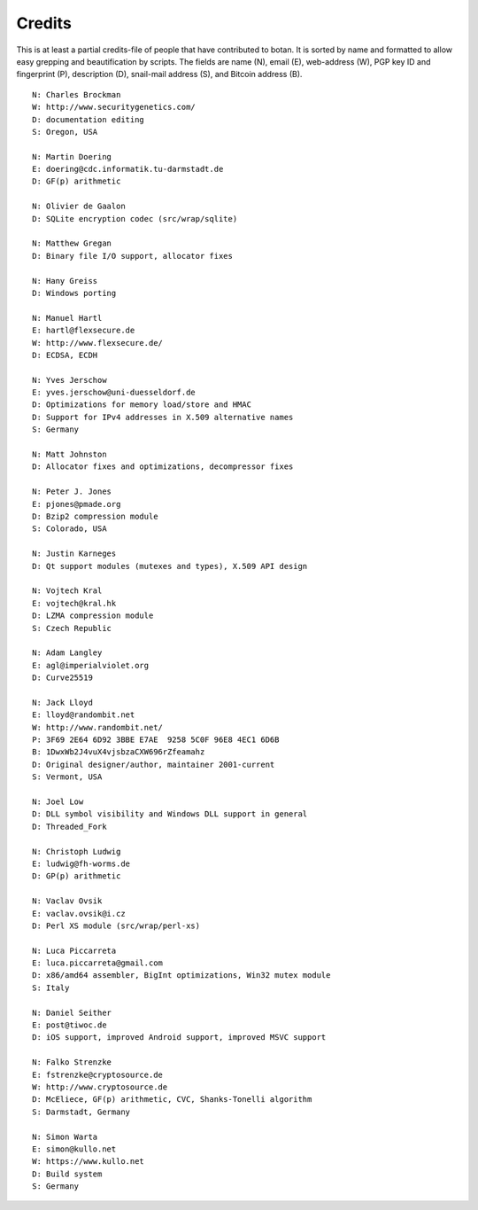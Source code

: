 
Credits
========================================

This is at least a partial credits-file of people that have contributed
to botan. It is sorted by name and formatted to allow easy grepping
and beautification by scripts. The fields are name (N), email (E),
web-address (W), PGP key ID and fingerprint (P), description (D),
snail-mail address (S), and Bitcoin address (B).

::

  N: Charles Brockman
  W: http://www.securitygenetics.com/
  D: documentation editing
  S: Oregon, USA

  N: Martin Doering
  E: doering@cdc.informatik.tu-darmstadt.de
  D: GF(p) arithmetic

  N: Olivier de Gaalon
  D: SQLite encryption codec (src/wrap/sqlite)

  N: Matthew Gregan
  D: Binary file I/O support, allocator fixes

  N: Hany Greiss
  D: Windows porting

  N: Manuel Hartl
  E: hartl@flexsecure.de
  W: http://www.flexsecure.de/
  D: ECDSA, ECDH

  N: Yves Jerschow
  E: yves.jerschow@uni-duesseldorf.de
  D: Optimizations for memory load/store and HMAC
  D: Support for IPv4 addresses in X.509 alternative names
  S: Germany

  N: Matt Johnston
  D: Allocator fixes and optimizations, decompressor fixes

  N: Peter J. Jones
  E: pjones@pmade.org
  D: Bzip2 compression module
  S: Colorado, USA

  N: Justin Karneges
  D: Qt support modules (mutexes and types), X.509 API design

  N: Vojtech Kral
  E: vojtech@kral.hk
  D: LZMA compression module
  S: Czech Republic

  N: Adam Langley
  E: agl@imperialviolet.org
  D: Curve25519

  N: Jack Lloyd
  E: lloyd@randombit.net
  W: http://www.randombit.net/
  P: 3F69 2E64 6D92 3BBE E7AE  9258 5C0F 96E8 4EC1 6D6B
  B: 1DwxWb2J4vuX4vjsbzaCXW696rZfeamahz
  D: Original designer/author, maintainer 2001-current
  S: Vermont, USA

  N: Joel Low
  D: DLL symbol visibility and Windows DLL support in general
  D: Threaded_Fork

  N: Christoph Ludwig
  E: ludwig@fh-worms.de
  D: GP(p) arithmetic

  N: Vaclav Ovsik
  E: vaclav.ovsik@i.cz
  D: Perl XS module (src/wrap/perl-xs)

  N: Luca Piccarreta
  E: luca.piccarreta@gmail.com
  D: x86/amd64 assembler, BigInt optimizations, Win32 mutex module
  S: Italy

  N: Daniel Seither
  E: post@tiwoc.de
  D: iOS support, improved Android support, improved MSVC support

  N: Falko Strenzke
  E: fstrenzke@cryptosource.de
  W: http://www.cryptosource.de
  D: McEliece, GF(p) arithmetic, CVC, Shanks-Tonelli algorithm
  S: Darmstadt, Germany

  N: Simon Warta
  E: simon@kullo.net
  W: https://www.kullo.net
  D: Build system
  S: Germany
